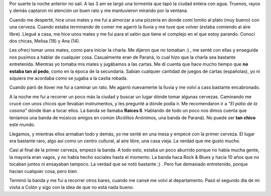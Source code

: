 .. link:
.. description:
.. tags: viajes
.. date: 2008/03/10 12:42:04
.. title: Colón: Día 2
.. slug: colon-dia-2

Por suerte la noche anterior no salí. A las 3 am se largó una tormenta
que tapó la ciudad entera con agua. Truenos, rayos y demás captaron mi
atención un buen rato y me mantuvieron mirando por la ventana.

Cuando me desperté, hice unos mates y me fuí a almorzar a una pizzería
en donde comí lomito al plato (muy bueno) con una cerveza. Cuando estaba
terminando de comer me agarró la lluvia y me tuve que volver (estaba
comiendo al aire libre). Llegué a casa, me hice unos mates y me fui para
el salón que tiene el complejo en el que estoy parando. Conocí dos
chicas, Melisa (18) y Ana (14).

Les ofrecí tomar unos mates, como para iniciar la charla. Me dijeron que
no tomaban :) , me senté con ellas y enseguida nos pusimos a hablar de
cualquier cosa. Casualmente eran de Paraná, lo cual hizo que la charla
sea bastante entretenida. Mientras yo tomaba mis mates y jugábamos a las
cartas. Me dí cuenta que hace mucho tiempo que **no estaba tan al
pedo**, como en la época de la secundaria. Sabían cualquier cantidad de
juegos de cartas (españolas), yo ni siquiera me acordaba como se jugaba
a la casita robada.

Cuando paró de llover me fui a caminar un rato. Me agarró nuevamente la
lluvia y me volví a cass bastante encabronado.

A la noche me fui a recorrer un poco más la ciudad y buscar un lugar
dónde tomar algunas cervezas. Caminando me crucé con unos chicos que
llevaban instrumentos, y les pregunté a dónde podía ir. Me recomendaron
ir a *"El patio de la casona"* dónde iban a tocar ellos. La banda se
llamaba **Raices II**. Hablando de todo un poco nos dimos cuenta que
teníamos una banda de músicos amigos en común (Acólitos Anónimos, una
banda de Paraná). No puede ser **tan chico** este mundo.

Llegamos, y mientras ellos armaban todo y demás, yo me senté en una mesa
y empecé con la primer cerveza. El lugar era bastante raro, algo así
como un centro cultural, al aire libre, una casa vieja. La verdad que me
gustó mucho.

Casi al final de la primer cerveza, empezó la banda. A todo esto, estaba
un poco aburrido porque no había mucha gente, la mayoría eran vagos, y
no había hecho sociales hasta el momento. La banda haca Rock & Blues y
hacía 10 años que no tocaban juntos ni ensayaban tampoco. La verdad que
se notó bastante ;) . Pero fue demasiado entretenido, porque hacían
cualquier cosa, pero bien.

Terminó la banda y me fui a recorrer otros bares, cuando me cansé me
volví al departamento. Pasó el segundo día de mi visita a Colón y sigo
con la idea de que no está nada bueno.
